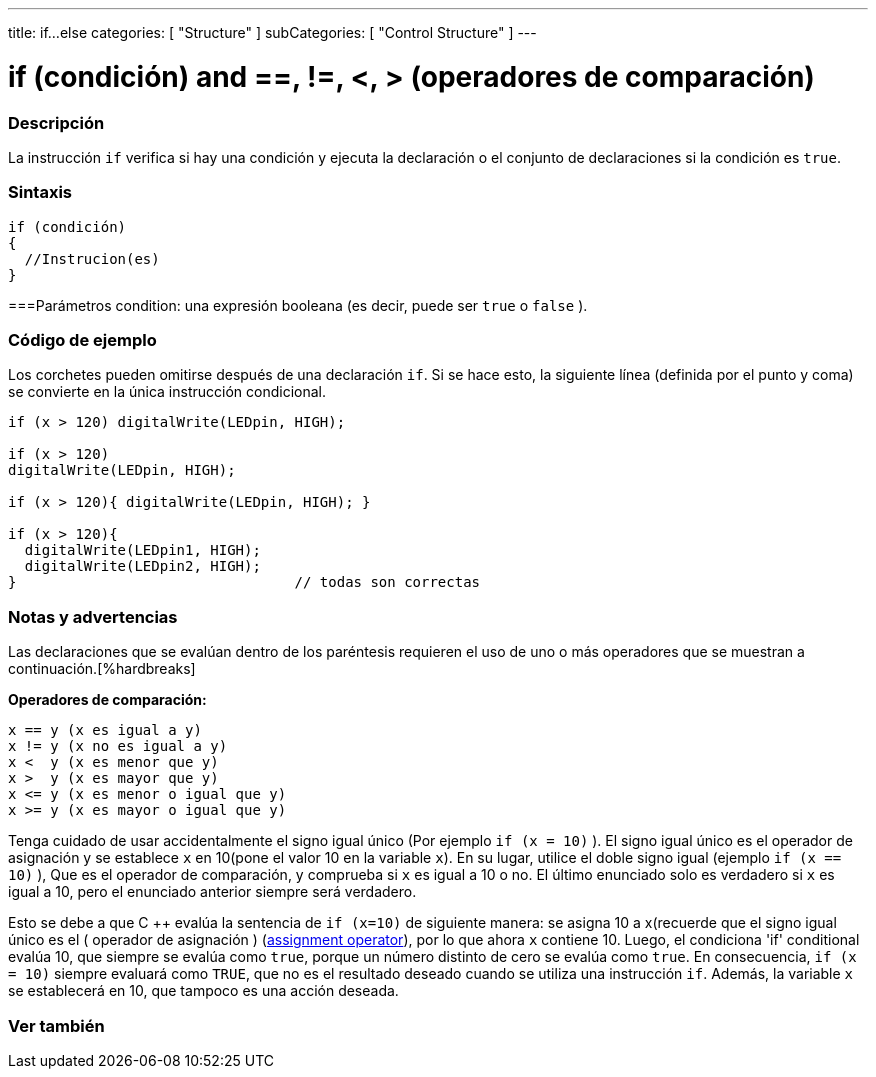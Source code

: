 ---
title: if...else
categories: [ "Structure" ]
subCategories: [ "Control Structure" ]
---





= if (condición) and ==, !=, <, > (operadores de comparación)


// OVERVIEW SECTION STARTS
[#overview]
--
[float]
=== Descripción
La instrucción `if` verifica si hay una condición y ejecuta la declaración o el conjunto de declaraciones si la condición es `true`.
[%hardbreaks]

[float]
=== Sintaxis
[source,arduino]
----
if (condición)
{
  //Instrucion(es)
}
----

[float]
===Parámetros
condition: una expresión booleana (es decir, puede ser `true` o `false` ).

[float]
=== Código de ejemplo

Los corchetes pueden omitirse después de una declaración `if`. Si se hace esto, la siguiente línea (definida por el punto y coma) se convierte en la única instrucción condicional.
[%hardbreaks]

[source,arduino]
----
if (x > 120) digitalWrite(LEDpin, HIGH);

if (x > 120)
digitalWrite(LEDpin, HIGH);

if (x > 120){ digitalWrite(LEDpin, HIGH); }

if (x > 120){
  digitalWrite(LEDpin1, HIGH);
  digitalWrite(LEDpin2, HIGH);
}                                 // todas son correctas
----
[%hardbreaks]


[float]
=== Notas y advertencias
Las declaraciones que se evalúan dentro de los paréntesis requieren el uso de uno o más operadores que se muestran a continuación.[%hardbreaks]

*Operadores de comparación:*

 x == y (x es igual a y)
 x != y (x no es igual a y)
 x <  y (x es menor que y)
 x >  y (x es mayor que y)
 x <= y (x es menor o igual que y)
 x >= y (x es mayor o igual que y)


Tenga cuidado de usar accidentalmente el signo igual único (Por ejemplo `if (x = 10)` ). El signo igual único es el operador de asignación y se establece `x` en 10(pone el valor 10 en la variable `x`). En su lugar, utilice el doble signo igual (ejemplo `if (x == 10)` ), Que es el operador de comparación, y comprueba si `x` es igual a 10 o no.  El último enunciado solo es verdadero si `x` es igual a 10, pero el enunciado anterior siempre será verdadero.

Esto se debe a que C ++ evalúa la sentencia de `if (x=10)` de siguiente manera: se asigna 10 a x(recuerde que el signo igual único es el ( operador de asignación ) (http://arduino.cc/en/Reference/Assignment[assignment operator^]), por lo que ahora `x` contiene 10. Luego, el condiciona 'if' conditional evalúa 10, que siempre se evalúa como `true`, porque un número distinto de cero se evalúa como `true`. En consecuencia, `if (x = 10)` siempre evaluará como `TRUE`, que no es el resultado deseado cuando se utiliza una instrucción `if`. Además, la variable `x` se establecerá en 10, que tampoco es una acción deseada.
[%hardbreaks]

--
// HOW TO USE SECTION ENDS




// SEE ALSO SECTION BEGINS
[#see_also]
--

[float]
=== Ver también

[role="language"]

--
// SEE ALSO SECTION ENDS
